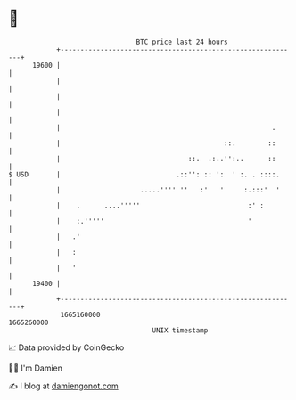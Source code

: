 * 👋

#+begin_example
                                   BTC price last 24 hours                    
               +------------------------------------------------------------+ 
         19600 |                                                            | 
               |                                                            | 
               |                                                            | 
               |                                                            | 
               |                                                     .      | 
               |                                         ::.        ::      | 
               |                                ::.  .:..'':..      ::      | 
   $ USD       |                             .::'': :: ':  ' :. . ::::.     | 
               |                    .....'''' ''   :'   '     :.:::'  '     | 
               |    .      ....'''''                           :' :         | 
               |    :.'''''                                    '            | 
               |   .'                                                       | 
               |   :                                                        | 
               |   '                                                        | 
         19400 |                                                            | 
               +------------------------------------------------------------+ 
                1665160000                                        1665260000  
                                       UNIX timestamp                         
#+end_example
📈 Data provided by CoinGecko

🧑‍💻 I'm Damien

✍️ I blog at [[https://www.damiengonot.com][damiengonot.com]]
